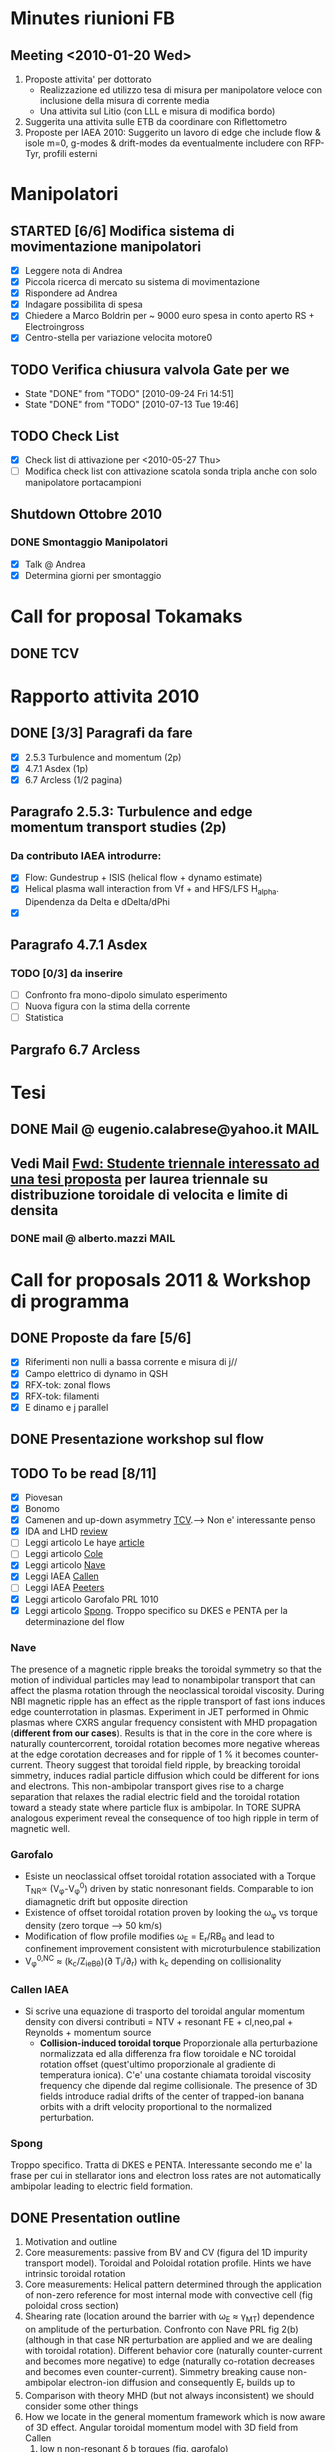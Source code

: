 # -*- coding: utf-8; -*-
#+STARTUP: hidestars
#+STARTUP: logdone
#+PROPERTY: Effort_ALL  0:10 0:20 0:30 1:00 2:00 4:00 6:00 8:00
#+COLUMNS: %38ITEM(Details) %TAGS(Context) %7TODO(To Do) %5Effort(Time){:} %6CLOCKSUM{Total}
#+PROPERTY: Effort_ALL 0 0:10 0:20 0:30 1:00 2:00 3:00 4:00 8:00

* Minutes riunioni FB
** Meeting <2010-01-20 Wed>
   :PROPERTIES:
   :on:       <2010-01-20 Wed 11:57>
   :with:     Monica Gianluca Barbara Emanuele Silvia Emilio Roberto
   :at:       Aula Riunione Primo Piano
   :END:

   1) Proposte attivita' per dottorato
      * Realizzazione ed utilizzo tesa di misura per manipolatore veloce con inclusione della misura di corrente media
      * Una attivita sul Litio (con LLL e misura di modifica bordo)
   2) Suggerita una attivita sulle ETB da coordinare con Riflettometro
   3) Proposte per IAEA 2010: Suggerito un lavoro di edge che include flow & isole m=0, g-modes & drift-modes da eventualmente includere con RFP-Tyr, profili esterni

* Manipolatori
** STARTED [6/6] Modifica sistema di movimentazione manipolatori
   - [X] Leggere nota di Andrea 
   - [X] Piccola ricerca di mercato su sistema di movimentazione
   - [X] Rispondere ad Andrea
   - [X] Indagare possibilita di spesa
   - [X] Chiedere a Marco Boldrin per ~ 9000 euro spesa in conto
     aperto RS + Electroingross
   - [X] Centro-stella per variazione velocita motore0
** TODO Verifica chiusura valvola Gate per we
   SCHEDULED: <2010-10-01 Fri .+7d>
   - State "DONE"       from "TODO"       [2010-09-24 Fri 14:51]
   - State "DONE"       from "TODO"       [2010-07-13 Tue 19:46]
   :PROPERTIES:
   :LAST_REPEAT: [2010-09-24 Fri 14:51]
   :END:

** TODO Check List
  - [X] Check list di attivazione per <2010-05-27 Thu> 
  - [ ] Modifica check list con attivazione scatola sonda tripla anche
	con solo manipolatore portacampioni
** Shutdown Ottobre 2010
*** DONE Smontaggio Manipolatori
DEADLINE: <2010-09-23 Thu> CLOSED: [2010-10-18 Mon 12:58]
   - [X] Talk @ Andrea 
   - [X] Determina giorni per smontaggio
* Call for proposal Tokamaks
** DONE TCV
   DEADLINE: <2010-09-15 Wed> CLOSED: [2010-09-15 Wed 16:59]

* Rapporto attivita 2010
** DONE [3/3] Paragrafi da fare
   CLOSED: [2010-11-29 Mon 14:10]
  - [X] 2.5.3 Turbulence and momentum (2p)
  - [X] 4.7.1 Asdex (1p)
  - [X] 6.7 Arcless (1/2 pagina)
** Paragrafo 2.5.3: Turbulence and edge momentum transport studies (2p)
*** Da contributo IAEA introdurre:
   - [X] Flow: Gundestrup + ISIS (helical flow + dynamo estimate)
   - [X] Helical plasma wall interaction from Vf + and HFS/LFS
     H_alpha. Dipendenza da Delta e dDelta/dPhi
   - [X] 
** Paragrafo 4.7.1 Asdex
*** TODO [0/3] da inserire
  - [ ] Confronto fra mono-dipolo simulato esperimento
  - [ ] Nuova figura con la stima della corrente
  - [ ] Statistica
** Pargrafo 6.7 Arcless
* Tesi
** DONE Mail @ eugenio.calabrese@yahoo.it			       :MAIL:
   CLOSED: [2010-11-29 Mon 14:23]

** Vedi Mail [[message://auto-000005565640@igi.cnr.it][Fwd: Studente triennale interessato ad una tesi proposta]] per laurea triennale su distribuzione toroidale di velocita e limite di densita
*** DONE mail @ alberto.mazzi					       :MAIL:
CLOSED: [2011-01-20 Thu 14:01]

* Call for proposals 2011 & Workshop di programma
DEADLINE: <2011-02-01 Tue>
:PROPERTIES:
:dowith: Me
:END:
** DONE Proposte da fare [5/6]
CLOSED: [2011-02-01 Tue 10:23]
  - [X] Riferimenti non nulli a bassa corrente e misura di j//
  - [X] Campo elettrico di dynamo in QSH
  - [X] RFX-tok: zonal flows
  - [X] RFX-tok: filamenti
  - [X] E dinamo e j parallel

** DONE Presentazione workshop sul flow
CLOSED: [2011-02-04 Fri 14:50]
** TODO To be read [8/11]
  - [X] Piovesan
  - [X] Bonomo
  - [X] Camenen and up-down asymmetry [[file:~/Documents/RFX/Papers/2010/Camenen/CamenenPlasma%20Physics%20and%20Controlled%20Fusion-52-2010-1.pdf][TCV]].--> Non e' interessante penso
  - [X] IDA and LHD [[file:~/Documents/RFX/Papers/2008/Ida/IdaJ.%20Phys.%20Conf.%20Ser.-123-2008.pdf][review]]
  - [ ] Leggi articolo Le haye [[file:~/Documents/RFX/Papers/2010/La%20Haye/La%20HayePhys.%20Plasmas-17-2010.pdf][article]]
  - [ ] Leggi articolo [[file:~/Documents/RFX/Papers/2008/Cole/ColePhys.%20Plasmas-15-2008.pdf][Cole]]
  - [X] Leggi articolo [[file:~/Documents/RFX/Papers/2010/Nave/NavePhys.%20Rev.%20Lett.-105-2010.pdf][Nave]]
  - [X] Leggi IAEA [[file:~/LN/rhome/Fisica/RFX/RFX-mod-Programme-WS-2011/to%20be%20read/ov_4-3.pdf][Callen]]
  - [ ] Leggi IAEA [[file:~/LN/rhome/Fisica/RFX/RFX-mod-Programme-WS-2011/to%20be%20read/ov_5-4.pdf][Peeters]]
  - [X] Leggi articolo Garofalo PRL 1010
  - [X] Leggi articolo [[file:~/Documents/RFX/Papers/2007/Spong/SpongNuclear%20Fusion-47-2007.pdf][Spong]]. Troppo specifico su DKES e PENTA per la
    determinazione del flow
*** Nave
 The presence of a magnetic ripple breaks the toroidal symmetry so
 that the motion of individual particles may lead to nonambipolar
 transport that can affect the plasma rotation through the
 neoclassical toroidal viscosity. During NBI magnetic ripple has an
 effect as the ripple transport of fast ions induces edge
 counterrotation in plasmas. Experiment in JET performed in Ohmic
 plasmas where CXRS angular frequency consistent with MHD propagation
 (*different from our cases*). Results is that in the core in the core
 where is naturally countercorrent, toroidal rotation becomes more
 negative whereas at the edge corotation decreases and for ripple of 1
 % it becomes counter-current. Theory suggest that toroidal field
 ripple, by breacking toroidal simmetry, induces radial particle
 diffusion which could be different for ions and electrons. This
 non-ambipolar transport gives rise to a charge separation that
 relaxes the radial electric field and the toroidal rotation toward a
 steady state where particle flux is ambipolar. In TORE SUPRA
 analogous experiment reveal the consequence of too high ripple in
 term of magnetic well.
*** Garofalo
- Esiste un neoclassical offset toroidal rotation associated with a
  Torque T_{NR}\propto (V_{\phi}-V_{\phi}^0) driven by static
  nonresonant fields. Comparable to ion diamagnetic drift but opposite direction
- Existence of offset toroidal rotation proven by looking the
  \omega_{\phi} vs torque density (zero torque --> 50 km/s)
- Modification of flow profile modifies \omega_E = E_r/RB_{\theta} and
  lead to confinement improvement consistent with microturbulence stabilization
- V_{\phi}^{0,NC} \approx (k_c/Z_ieB_{\theta})(\partial
  T_i/\partial_r) with k_c depending on collisionality
*** Callen IAEA
- Si scrive una equazione di trasporto del toroidal angular momentum
  density con diversi contributi 
  \frac{\partial L}{\partial t} = NTV + resonant FE + cl,neo,pal +
  Reynolds + momentum source
  - *Collision-induced toroidal torque* Proporzionale alla
    perturbazione normalizzata ed alla differenza fra flow toroidale e NC toroidal
    rotation offset (quest'ultimo proporzionale al gradiente di
    temperatura ionica). C'e' una costante chiamata toroidal viscosity
    frequency che dipende dal regime collisionale. The presence of 3D
    fields introduce radial drifts of the center of trapped-ion banana
    orbits with a drift velocity proportional to the normalized perturbation.

*** Spong
Troppo specifico. Tratta di DKES e PENTA. Interessante secondo me e'
la frase per cui in stellarator ions and electron loss rates are not
automatically ambipolar leading to electric field formation.
** DONE Presentation outline
CLOSED: [2011-02-04 Fri 14:50]
1. Motivation and outline
2. Core measurements: passive from BV and CV (figura del 1D impurity
   transport model). Toroidal and Poloidal rotation profile. Hints we
   have intrinsic toroidal rotation
3. Core measurements: Helical pattern determined through the
   application of non-zero reference for most internal mode with
   convective cell (fig poloidal cross section)
4. Shearing rate (location around the barrier with \omega_E \approx \gamma_{MT}) dependence on amplitude of the perturbation. Confronto
   con Nave PRL fig 2(b) (although in that case NR perturbation are
   applied and we are dealing with toroidal rotation). Different behavior core (naturally counter-current and
   becomes more negative) to edge (naturally co-rotation decreases and
   becomes even counter-current). Simmetry breaking cause non-ambipolar
   electron-ion diffusion and consequently E_r builds up to 
5. Comparison with theory MHD (but not always inconsistent) we should
   consider some other things
6. How we locate in the general momentum framework which is now aware
   of 3D effect. Angular toroidal momentum model with 3D field from Callen
   1. low n non-resonant \delta b torques (fig. garofalo)
   2. medium n ripple (richiama Nave)
   3. low n resonant \delta b torque --> plasma breaking (fig 8
      Callen) or in general Tsang (PoF 19 1976) magnetic field ripple
      lead to a non ambipolar ion flux (--> E_r)
   4. effects which comes from reynolds stress: which is divided in
      toroidal reynolds stress, convective flux and residual stress
      which convect part of the heat flux into toroidal flow (Diamond,
      Gurcan)
   5. Toroidal and poloidal rotation are linked together (see Callen)
   6. Beware this is done from a perturbed 2D equilibrium of a
      tokamak.
7. Stellarator (Spong & Helander & Ida --> we should deal with
   turbuelence and zonal flow). Rimanda al talk di Marco Gobbin
8. Edge: parallel flow inversion (rifare figura) and toroidal flow ripple
9. Edge: estimate of the dynamo pattern--> estimate of the dynamo
   field ( hints on the possibility to infer j_{\parallel} )
10. Comparison with theory: pure MHD (with no pressure and zero-velocity
    at the edge) consistent in the core but not at the edge
11. 
